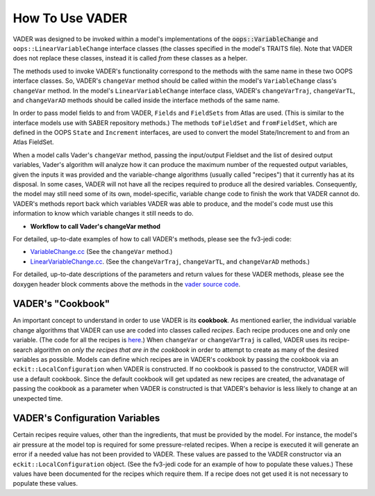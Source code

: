 .. _top-vader-howto:

How To Use VADER
================

VADER was designed to be invoked within a model's implementations of the :code:`oops::VariableChange` and ``oops::LinearVariableChange`` interface classes (the classes specified in the model's TRAITS file). Note that VADER does not replace these classes, instead it is called *from* these classes as a helper.

The methods used to invoke VADER's functionality correspond to the methods with the same name in these two OOPS interface classes. So, VADER's ``changeVar`` method should be called within the model's ``VariableChange`` class's ``changeVar`` method. In the model's ``LinearVariableChange`` interface class, VADER's ``changeVarTraj``, ``changeVarTL``, and ``changeVarAD`` methods should be called inside the interface methods of the same name.

In order to pass model fields to and from VADER, ``Fields`` and ``FieldSets`` from Atlas are used. (This is similar to the interface models use with SABER repository methods.) The methods ``toFieldSet`` and ``fromFieldSet``, which are defined in the OOPS ``State`` and ``Increment`` interfaces, are used to convert the model State/Increment to and from an Atlas FieldSet.

When a model calls Vader's ``changeVar`` method, passing the input/output Fieldset and the list of desired output variables, Vader's algorithm will analyze how it can produce the maximum number of the requested output variables, given the inputs it was provided and the variable-change algorithms (usually called "recipes") that it currently has at its disposal. In some cases, VADER will not have all the recipes required to produce all the desired variables. Consequently, the model may still need some of its own, model-specific, variable change code to finish the work that VADER cannot do. VADER's methods report back which variables VADER was able to produce, and the model's code must use this information to know which variable changes it still needs to do.

* **Workflow to call Vader's changeVar method**

.. image:: VaderDiagram.jpg
   :align: center

For detailed, up-to-date examples of how to call VADER's methods, please see the fv3-jedi code:

- `VariableChange.cc <https://github.com/JCSDA/fv3-jedi/blob/develop/src/fv3jedi/VariableChange/VariableChange.cc>`_ (See the ``changeVar`` method.)
- `LinearVariableChange.cc <https://github.com/JCSDA/fv3-jedi/blob/develop/src/fv3jedi/LinearVariableChange/LinearVariableChange.cc>`_. (See the ``changeVarTraj``, ``changeVarTL``, and ``changeVarAD`` methods.)

For detailed, up-to-date descriptions of the parameters and return values for these VADER methods, please see the doxygen header block comments above the methods in the `vader source code <https://github.com/JCSDA/vader/blob/develop/src/vader/vader.cc>`_.

.. _vader_cookbook:

VADER's "Cookbook"
^^^^^^^^^^^^^^^^^^

An important concept to understand in order to use VADER is its **cookbook**. As mentioned earlier, the individual variable change algorithms that VADER can use are coded into classes called *recipes*. Each recipe produces one and only one variable. (The code for all the recipes is `here <https://github.com/JCSDA/vader/tree/develop/src/vader/recipes>`_.) When ``changeVar`` or ``changeVarTraj`` is called, VADER uses its recipe-search algorithm on *only the recipes that are in the cookbook* in order to attempt to create as many of the desired variables as possible. Models can define which recipes are in VADER's cookbook by passing the cookbook via an ``eckit::LocalConfiguration`` when VADER is constructed. If no cookbook is passed to the constructor, VADER will use a default cookbook. Since the default cookbook will get updated as new recipes are created, the advanatage of passing the cookbook as a parameter when VADER is constructed is that VADER's behavior is less likely to change at an unexpected time.

.. _vader_configvars:

VADER's Configuration Variables 
^^^^^^^^^^^^^^^^^^^^^^^^^^^^^^^

Certain recipes require values, other than the ingredients, that must be provided by the model. For instance, the model's air pressure at the model top is required for some pressure-related recipes. When a recipe is executed it will generate an error if a needed value has not been provided to VADER. These values are passed to the VADER constructor via an ``eckit::LocalConfiguration`` object. (See the fv3-jedi code for an example of how to populate these values.) These values have been documented for the recipes which require them. If a recipe does not get used it is not necessary to populate these values.